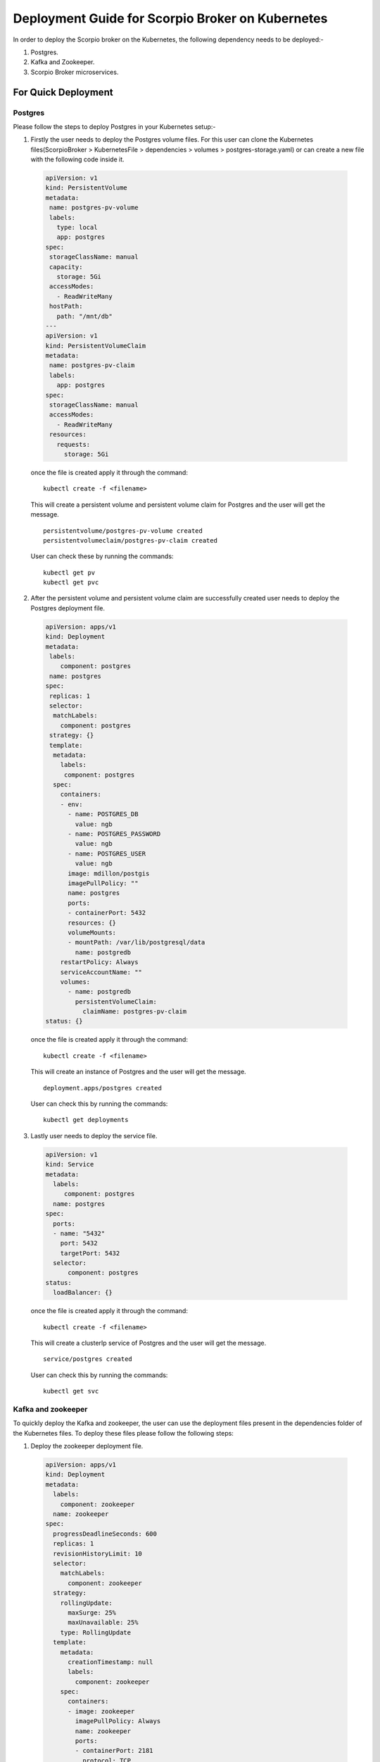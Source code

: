 ********************************************************
Deployment Guide for Scorpio Broker on Kubernetes
********************************************************

In order to deploy the Scorpio broker on the Kubernetes, the following dependency needs to be deployed:-

1. Postgres.
2. Kafka and Zookeeper.
3. Scorpio Broker microservices.

For Quick Deployment
#####################

Postgres
************

Please follow the steps to deploy Postgres in your Kubernetes setup:-

1. Firstly the user needs to deploy the Postgres volume files. For this user can clone the Kubernetes files(ScorpioBroker > KubernetesFile > dependencies > volumes > postgres-storage.yaml) or can create a new file with the following code inside it.

 .. code-block:: yaml

  apiVersion: v1
  kind: PersistentVolume
  metadata:
   name: postgres-pv-volume
   labels:
     type: local
     app: postgres
  spec:
   storageClassName: manual
   capacity:
     storage: 5Gi
   accessModes:
     - ReadWriteMany
   hostPath:
     path: "/mnt/db"
  ---
  apiVersion: v1
  kind: PersistentVolumeClaim
  metadata:
   name: postgres-pv-claim
   labels:
     app: postgres
  spec:
   storageClassName: manual
   accessModes:
     - ReadWriteMany
   resources:
     requests:
       storage: 5Gi

 once the file is created apply it through the command:

 ::
  
  kubectl create -f <filename> 
 
 This will create a  persistent volume and persistent volume claim for Postgres and the user will get the message.
 ::

  persistentvolume/postgres-pv-volume created
  persistentvolumeclaim/postgres-pv-claim created

 User can check these by running the commands:

 ::
  
  kubectl get pv
  kubectl get pvc 
 
 .. figure:: figures/postPv.png

2. After the persistent volume and persistent volume claim are successfully created user needs to deploy the Postgres deployment file.

 .. code-block:: yaml

  apiVersion: apps/v1
  kind: Deployment
  metadata:
   labels:
      component: postgres
   name: postgres
  spec:
   replicas: 1
   selector:
    matchLabels:
      component: postgres
   strategy: {}
   template:
    metadata:
      labels:
       component: postgres
    spec:
      containers:
      - env:
        - name: POSTGRES_DB
          value: ngb
        - name: POSTGRES_PASSWORD
          value: ngb
        - name: POSTGRES_USER
          value: ngb
        image: mdillon/postgis
        imagePullPolicy: ""
        name: postgres
        ports:
        - containerPort: 5432
        resources: {}
        volumeMounts:
        - mountPath: /var/lib/postgresql/data
          name: postgredb
      restartPolicy: Always
      serviceAccountName: ""
      volumes:
        - name: postgredb
          persistentVolumeClaim:
            claimName: postgres-pv-claim
  status: {}

 once the file is created apply it through the command:

 ::
  
  kubectl create -f <filename> 

 This will create an instance of Postgres and the user will get the message.
 ::

  deployment.apps/postgres created

 User can check this by running the commands:

 ::
  
  kubectl get deployments
  
 .. figure:: figures/postDeploy.png

3. Lastly user needs to deploy the service file.

 .. code-block:: yaml

  apiVersion: v1
  kind: Service
  metadata:
    labels:
       component: postgres
    name: postgres
  spec:
    ports:
    - name: "5432"
      port: 5432
      targetPort: 5432
    selector:
        component: postgres
  status:
    loadBalancer: {}

 once the file is created apply it through the command:

 ::
  
  kubectl create -f <filename> 

 This will create a clusterIp service of Postgres and the user will get the message.
 ::

  service/postgres created


 User can check this by running the commands:

 ::
  
  kubectl get svc
  
 .. figure:: figures/postService.png

Kafka and zookeeper
************************

To quickly deploy the Kafka and zookeeper, the user can use the deployment files present in the dependencies folder of the Kubernetes files. To deploy these files please follow the following steps:

1. Deploy the zookeeper deployment file.

 .. code-block:: yaml

  apiVersion: apps/v1
  kind: Deployment
  metadata:
    labels:
      component: zookeeper
    name: zookeeper
  spec:
    progressDeadlineSeconds: 600
    replicas: 1
    revisionHistoryLimit: 10
    selector:
      matchLabels:
        component: zookeeper
    strategy:
      rollingUpdate:
        maxSurge: 25%
        maxUnavailable: 25%
      type: RollingUpdate
    template:
      metadata:
        creationTimestamp: null
        labels:
          component: zookeeper
      spec:
        containers:
        - image: zookeeper
          imagePullPolicy: Always
          name: zookeeper
          ports:
          - containerPort: 2181
            protocol: TCP
          resources:
            limits:
              cpu: 500m
              memory: 128Mi
            requests:
              cpu: 250m
              memory: 64Mi
          terminationMessagePath: /dev/termination-log
          terminationMessagePolicy: File
        dnsPolicy: ClusterFirst
        restartPolicy: Always
        schedulerName: default-scheduler
        securityContext: {}
        terminationGracePeriodSeconds: 30
  status: {}

 once the file is created apply it through the command:

 ::
  
  kubectl create -f <filename> 

 This will create an instance of Zookeeper and the user will get the message.
 ::

  deployment.apps/zookeeper created

 User can check this by running the commands:

 ::
  
  kubectl get deployments
  
 .. figure:: figures/zookeeperDep.png

2. Once the deployment is up and running, deploy the service using the service file.

 .. code-block:: yaml

  apiVersion: v1
  kind: Service
  metadata:
    labels:
        component: zookeeper
    name: zookeeper
  spec:
    ports:
    - name: "2181"
      port: 2181
      targetPort: 2181
    selector:
        component: zookeeper
  status:
    loadBalancer: {}

 once the file is created apply it through the command:

 ::
  
  kubectl create -f <filename> 

 This will create an instance of Zookeeper and the user will get the message.
 ::

  service/zookeeper created

 User can check this by running the commands:

 ::
  
  kubectl get svc
  
 .. figure:: figures/zookSer.png

3. After the zookeeper service file is successfully deployed, create the PV and PVC for the Kafka using the Kafka storage file present in the dependencies folder.

 .. code-block:: yaml

  apiVersion: v1
  kind: PersistentVolume
  metadata:
    name: kafka-pv-volume
    labels:
     type: local
  spec:
    storageClassName: manual
    capacity:
      storage: 1Gi
    accessModes:
      - ReadWriteOnce
    hostPath:
      path: "/mnt/data"
  ---
  apiVersion: v1
  kind: PersistentVolumeClaim
  metadata:
    labels:
        component: kafka-claim0
    name: kafka-claim0
  spec:
    storageClassName: manual
    accessModes:
    - ReadWriteOnce
    resources:
      requests:
        storage: 1Gi
  status: {}

 once the file is created apply it through the command:

 ::
  
  kubectl create -f <filename> 
 
 This will create a  persistent volume and persistent volume claim for Postgres and the user will get the message.
 ::


  persistentvolume/kafka-pv-volume created
  persistentvolumeclaim/kafka-claim0 created

 User can check these by running the commands:

 ::
  
  kubectl get pv
  kubectl get pvc 
 
 .. figure:: figures/kafkaPv.png

4. Now deploy the Kafka using the Kafka deployment files.

 .. code-block:: yaml

  apiVersion: apps/v1
  kind: Deployment
  metadata:
    name: kafka
  spec:
    replicas: 1
    selector:
      matchLabels:
        component: kafka
    strategy:
      type: Recreate
    template:
      metadata:
        labels:
          component: kafka
      spec:
        containers:
        - name: kafka 
          image: wurstmeister/kafka
          ports:
            - containerPort: 9092
          resources: {}
          volumeMounts:
          - mountPath: /var/run/docker.sock
            name: kafka-claim0
          env:
            - name: MY_POD_IP
              valueFrom:
                fieldRef:
                  fieldPath: status.podIP
            - name: KAFKA_ADVERTISED_PORT
              value: "9092"
            - name: KAFKA_ZOOKEEPER_CONNECT
              value: zookeeper:2181
            - name: KAFKA_ADVERTISED_PORT
              value: "9092"
            - name: KAFKA_ADVERTISED_HOST_NAME
              value: $(MY_POD_IP)
        hostname: kafka
        restartPolicy: Always
        serviceAccountName: ""
        volumes:
        - name: kafka-claim0
          persistentVolumeClaim:
            claimName: kafka-claim0
  status: {}

 once the file is created apply it through the command:

 ::
  
  kubectl create -f <filename> 

 This will create an instance of Postgres and the user will get the message.
 ::

  deployment.apps/kafka created

 User can check this by running the commands:

 ::
  
  kubectl get deployments
  
 .. figure:: figures/kafkaDep.png
 
5. Finally deploy the Kafka service file. (Only once Kafka deployment moved to running state else sometimes is throes error).

 .. code-block:: yaml

  apiVersion: v1
  kind: Service
  metadata:
    labels:
      component: kafka
    name: kafka
  spec:
    ports:
    - name: "9092"
      port: 9092
      targetPort: 9092
    selector:
      component: kafka
  status:
    loadBalancer: {}

 once the file is created apply it through the command:

 ::
  
  kubectl create -f <filename> 

 This will create a clusterIp service of Postgres and the user will get the message.
 ::

  service/kafka created

 User can check this by running the commands:

 ::
  
  kubectl get svc
  
 .. figure:: figures/kafkaSer.png


Scorpio Broker
****************

For testing and other lite usage, users can use the All-in-one-deployment(aaio) files(in this all the micro-services are deployed in the single docker container). For this user have two options:

1. **Deployment through helm**: The first step is to get the helm chart of aaio deployment of the Scorpio broker, please download the helm package from GitHub(ScorpioBroker > KubernetesFile > aaio-deployment-files > helm ).

  Now run the command 

  **helm install {release_name} <helm folder name>**

2. **Deployment through YAML files**: user can use the YAML files present in the aaio deployment section and follow the steps:

 a. Make sure Kafka and Postgres are running, after that deploy the deployment file or the gien configuaration  using the command 

   .. code-block:: yaml

    apiVersion: apps/v1
    kind: Deployment
    metadata:
      labels:
          component: scorpio
      name: scorpio
    spec:
      replicas: 2
      selector:
        matchLabels:
          component: scorpio
      strategy: {}
      template:
        metadata:
          labels:
          component: scorpio
        spec:
          containers:
          - image: scorpiobroker/scorpio:scorpio-aaio_1.0.0
            imagePullPolicy: ""
            name: scorpio
            ports:
            - containerPort: 9090
            resources: {}
          restartPolicy: Always
          serviceAccountName: ""
          volumes: null
    status: {}

   once the file is created apply it through the command:

   ::
  
    kubectl create -f <filename> 

   This will create an instance of Scorpio Broker and the user will get the message.
   ::

    deployment.apps/scorpio created


    User can check this by running the commands:

   ::
  
    kubectl get deployments
  
   .. figure:: figures/scorpioAaioDeploy.png

   
 b. Once the deployment is up and running create the clusterIP or node port service as per the need.

   .. code-block:: yaml

    apiVersion: v1
    kind: Service
    metadata:
      labels:
          component: scorpio
      name: scorpio
    spec:
      ports:
      - name: "9090"
        port: 9090
        targetPort: 9090
      selector:
          component: scorpio
    status:
      loadBalancer: {}
    ----
    apiVersion: v1
    kind: Service
    metadata:
      labels:
          component: scorpio
      name: scorpio-node-port
    spec:
      type: NodePort
      ports:
      - port: 9090
        targetPort: 9090
        nodePort : 30000
      selector:
          component: scorpio

   once the file is created apply it through the command:

   ::
  
    kubectl create -f <filename> 

   This will create an instance of Postgres and the user will get the message.
   ::

    service/scorpio created
    service/scorpio-node-port created

    User can check this by running the commands:

   ::
  
    kubectl get deployments
  
   .. figure:: figures/scorpioSvc.png

   Now, if user have deployed the node post service user can access Scorpio Broker at 

   ::

   <ip address of master>:30000

For Production Deployment
##########################

Postgres
************

In order to achieve high availability and to reduce the effort of managing the multiple instances, we opted for crunchy data (https://www.crunchydata.com/) to fulfill all our needs for PostgreSQL.

To deploy the crunchy data Postgres follow the link https://www.crunchydata.com/ 

Once we get the running instance of Postgres, logged into the Postgres using the superuser and run the following commands to create a database and the required role: 

1. create database ngb;
2. create user ngb with password 'ngb';
3. alter database ngb owner to ngb;
4. grant all privileges on database ngb to ngb;
5. alter role ngb superuser;

After this, your PostgreSQL is ready to use for Scorpio Boker.

Note: Create a cluster using the command: 

**pgo create cluster postgres \--ccp-image=crunchy-postgres-gis-ha \--ccp-image-tag=centos7-12.5-3.0-4.5.1**

Kafka and zookeeper
*********************

To deploy a Kafka on production, we prefer to use helm since helm provides a hassle-free deployment experience for Kubernetes

To install helm in your Kubernetes cluster follow the link (https://helm.sh/docs/intro/install/). The preferred version is helm version 3+.

Once helm is installed use the following command to get the running Kafka cluster:

::

 helm repo add bitnami https://charts.bitnami.com/bitnami
 helm install kafka bitnami/kafka

For more information follow the link (https://artifacthub.io/packages/helm/bitnami/kafka)

Scorpio Broker
****************

Once we get the running instance of PostgreSQL as well as Kafka, we are ready to deploy the Scorpio broker.

The first step is to get the helm chart of Scorpio broker, for this download the helm package from GitHub.(user can also use the YAML files if needed)
Now run the command 

**helm install {release_name} <helm folder name>**

Now run the **kubectl get pods --all-namespace** to verify that all the microservice of the Scorpio broker are in the running state.

**Note:** Please use only the latest docker images for the deployment since some older docker images might not work properly with Kubernetes.
 
Now you are ready to use the Scorpio broker.